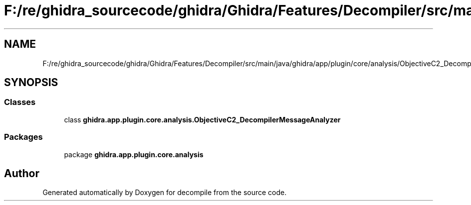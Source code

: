 .TH "F:/re/ghidra_sourcecode/ghidra/Ghidra/Features/Decompiler/src/main/java/ghidra/app/plugin/core/analysis/ObjectiveC2_DecompilerMessageAnalyzer.java" 3 "Sun Apr 14 2019" "decompile" \" -*- nroff -*-
.ad l
.nh
.SH NAME
F:/re/ghidra_sourcecode/ghidra/Ghidra/Features/Decompiler/src/main/java/ghidra/app/plugin/core/analysis/ObjectiveC2_DecompilerMessageAnalyzer.java
.SH SYNOPSIS
.br
.PP
.SS "Classes"

.in +1c
.ti -1c
.RI "class \fBghidra\&.app\&.plugin\&.core\&.analysis\&.ObjectiveC2_DecompilerMessageAnalyzer\fP"
.br
.in -1c
.SS "Packages"

.in +1c
.ti -1c
.RI "package \fBghidra\&.app\&.plugin\&.core\&.analysis\fP"
.br
.in -1c
.SH "Author"
.PP 
Generated automatically by Doxygen for decompile from the source code\&.
